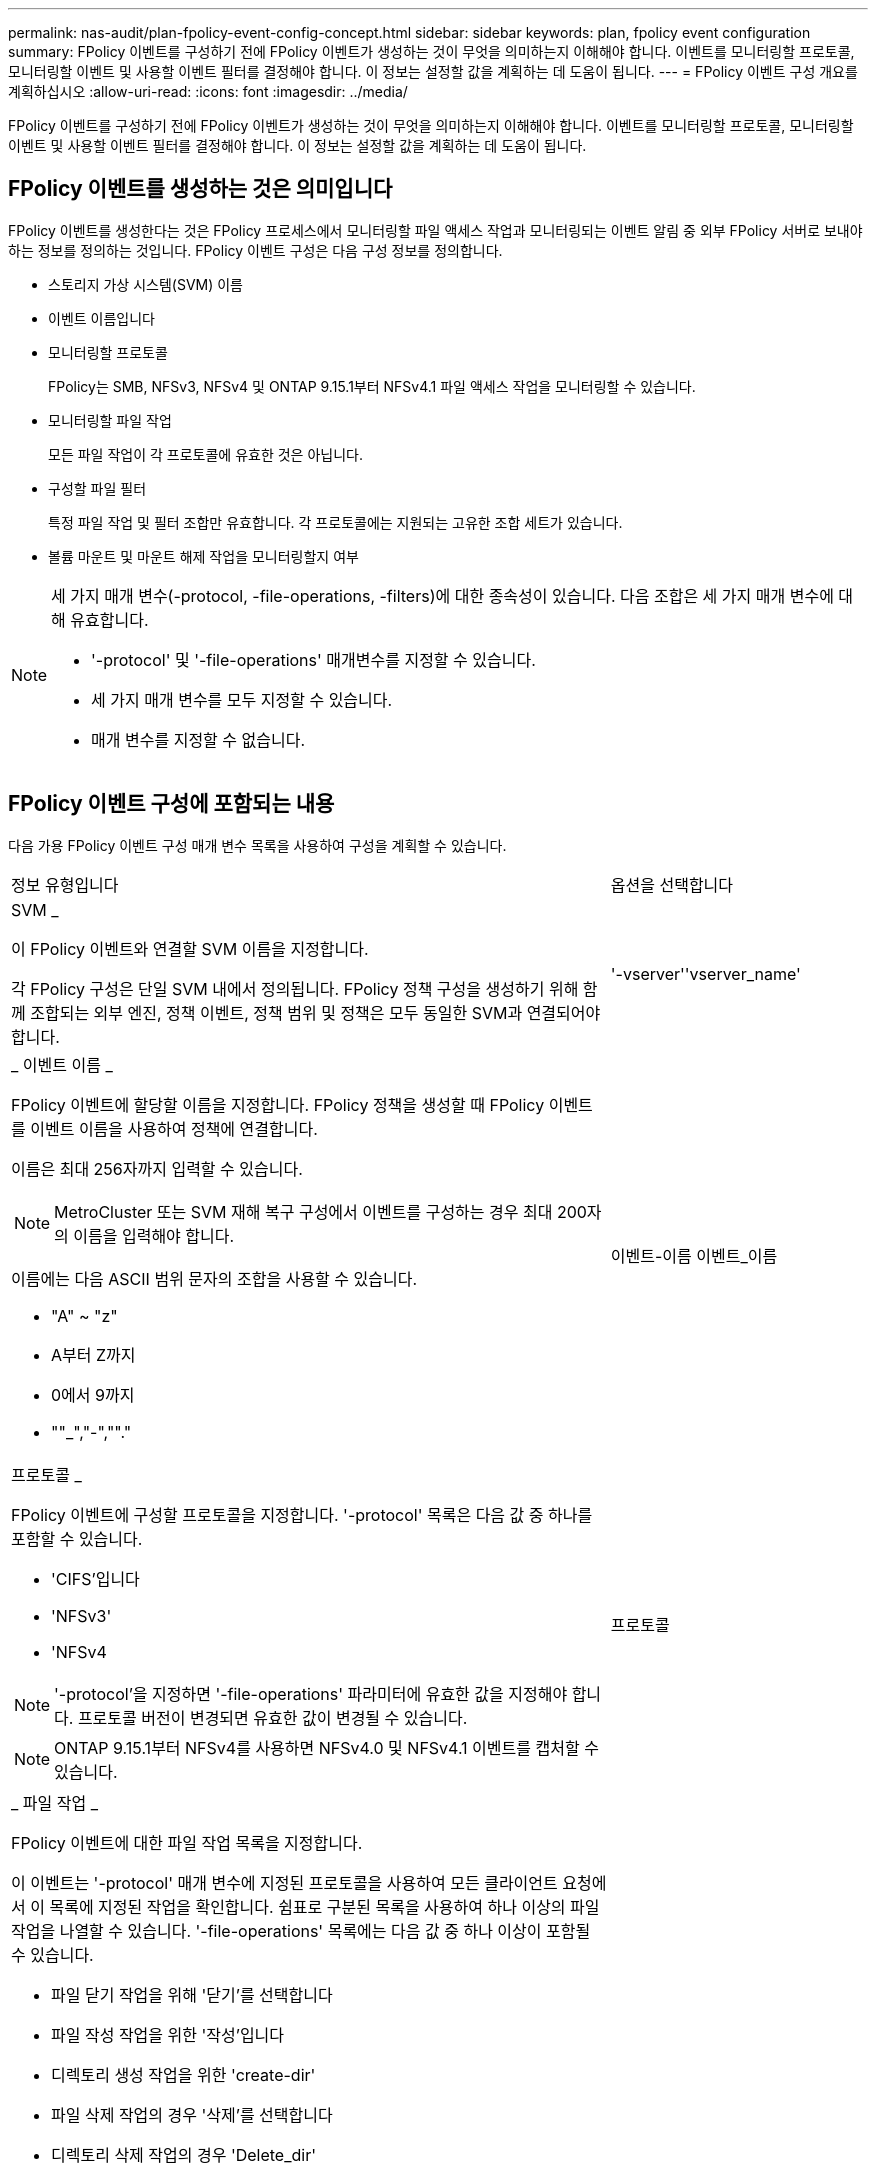 ---
permalink: nas-audit/plan-fpolicy-event-config-concept.html 
sidebar: sidebar 
keywords: plan, fpolicy event configuration 
summary: FPolicy 이벤트를 구성하기 전에 FPolicy 이벤트가 생성하는 것이 무엇을 의미하는지 이해해야 합니다. 이벤트를 모니터링할 프로토콜, 모니터링할 이벤트 및 사용할 이벤트 필터를 결정해야 합니다. 이 정보는 설정할 값을 계획하는 데 도움이 됩니다. 
---
= FPolicy 이벤트 구성 개요를 계획하십시오
:allow-uri-read: 
:icons: font
:imagesdir: ../media/


[role="lead"]
FPolicy 이벤트를 구성하기 전에 FPolicy 이벤트가 생성하는 것이 무엇을 의미하는지 이해해야 합니다. 이벤트를 모니터링할 프로토콜, 모니터링할 이벤트 및 사용할 이벤트 필터를 결정해야 합니다. 이 정보는 설정할 값을 계획하는 데 도움이 됩니다.



== FPolicy 이벤트를 생성하는 것은 의미입니다

FPolicy 이벤트를 생성한다는 것은 FPolicy 프로세스에서 모니터링할 파일 액세스 작업과 모니터링되는 이벤트 알림 중 외부 FPolicy 서버로 보내야 하는 정보를 정의하는 것입니다. FPolicy 이벤트 구성은 다음 구성 정보를 정의합니다.

* 스토리지 가상 시스템(SVM) 이름
* 이벤트 이름입니다
* 모니터링할 프로토콜
+
FPolicy는 SMB, NFSv3, NFSv4 및 ONTAP 9.15.1부터 NFSv4.1 파일 액세스 작업을 모니터링할 수 있습니다.

* 모니터링할 파일 작업
+
모든 파일 작업이 각 프로토콜에 유효한 것은 아닙니다.

* 구성할 파일 필터
+
특정 파일 작업 및 필터 조합만 유효합니다. 각 프로토콜에는 지원되는 고유한 조합 세트가 있습니다.

* 볼륨 마운트 및 마운트 해제 작업을 모니터링할지 여부


[NOTE]
====
세 가지 매개 변수(-protocol, -file-operations, -filters)에 대한 종속성이 있습니다. 다음 조합은 세 가지 매개 변수에 대해 유효합니다.

* '-protocol' 및 '-file-operations' 매개변수를 지정할 수 있습니다.
* 세 가지 매개 변수를 모두 지정할 수 있습니다.
* 매개 변수를 지정할 수 없습니다.


====


== FPolicy 이벤트 구성에 포함되는 내용

다음 가용 FPolicy 이벤트 구성 매개 변수 목록을 사용하여 구성을 계획할 수 있습니다.

[cols="70,30"]
|===


| 정보 유형입니다 | 옵션을 선택합니다 


 a| 
SVM _

이 FPolicy 이벤트와 연결할 SVM 이름을 지정합니다.

각 FPolicy 구성은 단일 SVM 내에서 정의됩니다. FPolicy 정책 구성을 생성하기 위해 함께 조합되는 외부 엔진, 정책 이벤트, 정책 범위 및 정책은 모두 동일한 SVM과 연결되어야 합니다.
 a| 
'-vserver''vserver_name'



 a| 
_ 이벤트 이름 _

FPolicy 이벤트에 할당할 이름을 지정합니다. FPolicy 정책을 생성할 때 FPolicy 이벤트를 이벤트 이름을 사용하여 정책에 연결합니다.

이름은 최대 256자까지 입력할 수 있습니다.

[NOTE]
====
MetroCluster 또는 SVM 재해 복구 구성에서 이벤트를 구성하는 경우 최대 200자의 이름을 입력해야 합니다.

====
이름에는 다음 ASCII 범위 문자의 조합을 사용할 수 있습니다.

* "A" ~ "z"
* A부터 Z까지
* 0에서 9까지
* ""_","-",""."

 a| 
이벤트-이름 이벤트_이름



 a| 
프로토콜 _

FPolicy 이벤트에 구성할 프로토콜을 지정합니다. '-protocol' 목록은 다음 값 중 하나를 포함할 수 있습니다.

* 'CIFS'입니다
* 'NFSv3'
* 'NFSv4


[NOTE]
====
'-protocol'을 지정하면 '-file-operations' 파라미터에 유효한 값을 지정해야 합니다. 프로토콜 버전이 변경되면 유효한 값이 변경될 수 있습니다.

====
[NOTE]
====
ONTAP 9.15.1부터 NFSv4를 사용하면 NFSv4.0 및 NFSv4.1 이벤트를 캡처할 수 있습니다.

==== a| 
프로토콜



 a| 
_ 파일 작업 _

FPolicy 이벤트에 대한 파일 작업 목록을 지정합니다.

이 이벤트는 '-protocol' 매개 변수에 지정된 프로토콜을 사용하여 모든 클라이언트 요청에서 이 목록에 지정된 작업을 확인합니다. 쉼표로 구분된 목록을 사용하여 하나 이상의 파일 작업을 나열할 수 있습니다. '-file-operations' 목록에는 다음 값 중 하나 이상이 포함될 수 있습니다.

* 파일 닫기 작업을 위해 '닫기'를 선택합니다
* 파일 작성 작업을 위한 '작성'입니다
* 디렉토리 생성 작업을 위한 'create-dir'
* 파일 삭제 작업의 경우 '삭제'를 선택합니다
* 디렉토리 삭제 작업의 경우 'Delete_dir'
* Get 특성 연산에 대한 GetAttr 입니다
* 링크 작동을 위한 링크
* 조회 연산에 대한 조회
* 파일 열기 작업을 위해 '열기'를 선택합니다
* 파일 읽기 작업에 대한 READ
* 파일 쓰기 작업에 대한 '쓰기'
* 파일 이름 바꾸기 작업에 대한 이름'입니다
* 디렉터리 이름 바꾸기 작업의 경우 RENAME_DIR입니다
* 셋트 특성 연산에 대한 '셋트'입니다
* 심볼 링크 작업을 위한 '대칭 링크'입니다


[NOTE]
====
'-file-operations'를 지정하면 '-protocol' 파라미터에 유효한 프로토콜을 지정해야 합니다.

==== a| 
'-파일-작업''파일_작업',...



 a| 
필터 _

지정된 프로토콜에 대해 지정된 파일 작업에 대한 필터 목록을 지정합니다. '-filters' 매개 변수의 값은 클라이언트 요청을 필터링하는 데 사용됩니다. 목록에는 다음 중 하나 이상이 포함될 수 있습니다.

[NOTE]
====
'-filters' 파라미터를 지정할 경우 '-file-operations' 및 '-protocol' 파라미터에 대한 유효한 값을 지정해야 합니다.

====
* 대체 데이터 스트림에 대한 클라이언트 요청을 필터링하는 모니터 광고 옵션
* 수정과 함께 닫기 위해 클라이언트 요청을 필터링하는 '수정 종료' 옵션.
* 수정하지 않고 클라이언트 요청을 필터링하는 '수정 없이 종료' 옵션.
* 첫 번째 읽기에 대한 클라이언트 요청을 필터링하는 '첫 번째 읽기' 옵션.
* 첫 번째 쓰기를 위해 클라이언트 요청을 필터링하는 '첫 번째 쓰기' 옵션.
* 오프라인 비트 세트에 대한 클라이언트 요청을 필터링하는 오프라인 비트 옵션입니다.
+
이 필터를 설정하면 FPolicy 서버에서 오프라인 파일에 액세스할 때만 알림을 받습니다.

* 삭제 의도로 개설된 클라이언트 요청을 필터링하는 'open-with-delete-intent' 옵션.
+
이 필터를 설정하면 FPolicy 서버에서 파일을 삭제하려고 할 때만 FPolicy 서버가 알림을 받게 됩니다. 'file_delete_on_close' 플래그가 지정된 경우 파일 시스템에서 사용됩니다.

* 클라이언트 요청을 쓰기 의도로 필터링하기 위한 "쓰기 의도로 열기" 옵션.
+
이 필터를 설정하면 FPolicy 서버에서 파일을 열려고 할 때만 알림을 받습니다.

* 크기 변경으로 클라이언트 쓰기 요청을 필터링하기 위한 Write-with-size-change 옵션.
* 'SetAttr-with-owner-change' 옵션을 사용하여 파일 또는 디렉터리의 소유자 변경을 위한 클라이언트 SetAttr 요청을 필터링합니다.
* 파일 또는 디렉토리의 그룹을 변경하기 위한 클라이언트 SetAttr 요청을 필터링하는 'Setattr-with-group-change' 옵션
* 파일 또는 디렉터리에서 SACL을 변경하기 위한 클라이언트 SetAttr 요청을 필터링하는 'Setattr-with-SACL-change' 옵션입니다.
+
이 필터는 SMB 및 NFSv4 프로토콜에만 사용할 수 있습니다.

* 파일 또는 디렉토리의 DACL 변경을 위한 클라이언트 SetAttr 요청을 필터링하는 'Setattr-with-DACL-change' 옵션.
+
이 필터는 SMB 및 NFSv4 프로토콜에만 사용할 수 있습니다.

* 파일 또는 디렉토리의 수정 시간을 변경하기 위해 클라이언트 SetAttr 요청을 필터링하는 'Setattr-with-modify-time-change' 옵션.
* 파일 또는 디렉터리의 액세스 시간 변경을 위한 클라이언트 SetAttr 요청을 필터링하는 'Setattr-with-access-time-change' 옵션.
* 'Setattr-with-creation-time-change' 옵션을 사용하여 파일 또는 디렉토리의 생성 시간을 변경하기 위해 클라이언트 SetAttr 요청을 필터링합니다.
+
이 옵션은 SMB 프로토콜에만 사용할 수 있습니다.

* 파일 또는 디렉토리의 모드 비트 변경을 위한 클라이언트 SetAttr 요청을 필터링하는 'Setattr-with-mode-change' 옵션.
* 파일 크기 변경에 대한 클라이언트 SetAttr 요청을 필터링하기 위한 'Metattr-with-size-change' 옵션입니다.
* 'etattr-with-allocation-size-change' 옵션을 사용하여 파일의 할당 크기를 변경하기 위해 클라이언트 SetAttr 요청을 필터링합니다.
+
이 옵션은 SMB 프로토콜에만 사용할 수 있습니다.

* 디렉토리 작업에 대한 클라이언트 요청을 필터링하기 위한 'exclude-directory' 옵션입니다.
+
이 필터를 지정하면 디렉터리 작업이 모니터링되지 않습니다.


 a| 
'-filters' 필터,...



 a| 
_ 은(는) 볼륨 작업이 필요합니다. _

볼륨 마운트 및 마운트 해제 작업에 모니터링이 필요한지 여부를 지정합니다. 기본값은 false 입니다.
 a| 
'-볼륨-작동'{'참'|'거짓'}

'-filters' 필터,...



 a| 
_FPolicy 액세스가 거부된 알림 _

ONTAP 9.13.1 부터는 권한이 없어 실패한 파일 작업에 대한 알림을 받을 수 있습니다. 이러한 알림은 보안, 랜섬웨어 보호 및 거버넌스에 유용합니다. 권한 부족으로 인해 파일 작업에 대한 알림이 생성되지 않습니다. 여기에는 다음이 포함됩니다.

* NTFS 권한으로 인해 오류가 발생했습니다.
* Unix 모드 비트로 인한 실패.
* NFSv4 ACL로 인한 실패

 a| 
`-monitor-fileop-failure` {`true`|`false`}

|===